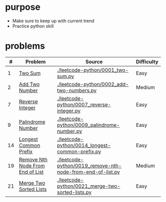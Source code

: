 * purpose
- Make sure to keep up with current trend
- Practice python skill

* problems
|  # | Problem                          | Source                                                     | Difficulty |
|----+----------------------------------+------------------------------------------------------------+------------|
|  1 | [[https://leetcode.com/problems/two-sum/][Two Sum]]                          | [[./leetcode-python/0001_two-sum.py]]                          | Easy       |
|  2 | [[https://leetcode.com/problems/add-two-numbers/][Add Two Number]]                   | [[./leetcode-python/0002_add-two-numbers.py]]                  | Medium     |
|  7 | [[https://leetcode.com/problems/reverse-integer/][Reverse Integer]]                  | [[./leetcode-python/0007_reverse-integer.py]]                  | Easy       |
|  9 | [[https://leetcode.com/problems/palindrome-number/][Palindrome Number]]                | [[./leetcode-python/0009_palindrome-number.py]]                | Easy       |
| 14 | [[https://leetcode.com/problems/longest-common-prefix/][Longest Common Prefix]]            | [[./leetcode-python/0014_longest-common-prefix.py]]            | Easy       |
| 19 | [[https://leetcode.com/problems/remove-nth-node-from-end-of-list/][Remove Nth Node From End of List]] | [[./leetcode-python/0019_remove-nth-node-from-end-of-list.py]] | Medium     |
| 21 | [[https://leetcode.com/problems/merge-two-sorted-lists/][Merge Two Sorted Lists]]           | [[./leetcode-python/0021_merge-two-sorted-lists.py]]           | Easy       |
